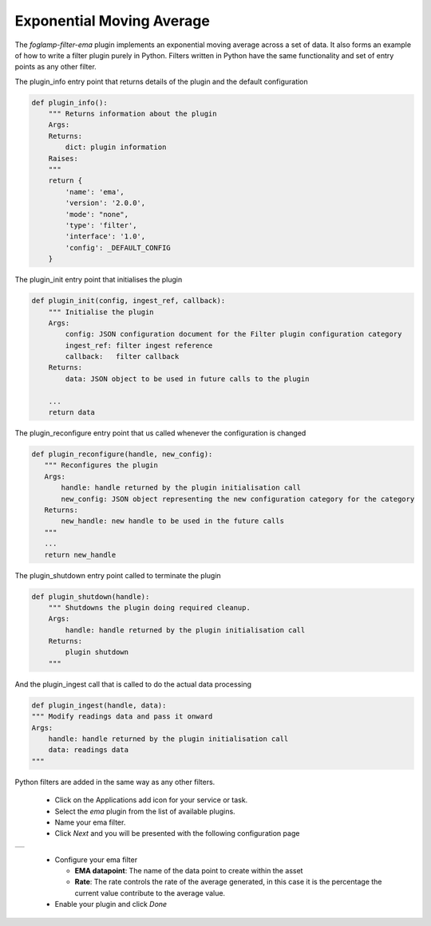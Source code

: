.. Images
.. |ema_1| image:: images/ema_1.jpg

Exponential Moving Average
==========================

The *foglamp-filter-ema* plugin implements an exponential moving average across a set of data. It also forms an example of how to write a filter plugin purely in Python. Filters written in Python have the same functionality and set of entry points as any other filter.

The plugin_info entry point that returns details of the plugin and the default configuration

.. code-block:: python

    def plugin_info():
        """ Returns information about the plugin
        Args:
        Returns:
            dict: plugin information
        Raises:
        """
        return {
            'name': 'ema',
            'version': '2.0.0',
            'mode': "none",
            'type': 'filter',
            'interface': '1.0',
            'config': _DEFAULT_CONFIG
        }

The plugin_init entry point that initialises the plugin

.. code-block:: python

    def plugin_init(config, ingest_ref, callback):
        """ Initialise the plugin
        Args:
            config: JSON configuration document for the Filter plugin configuration category
            ingest_ref: filter ingest reference
            callback:   filter callback
        Returns:
            data: JSON object to be used in future calls to the plugin

        ...
        return data

The plugin_reconfigure entry point that us called whenever the configuration is changed

.. code-block:: python

     def plugin_reconfigure(handle, new_config):
        """ Reconfigures the plugin
        Args:
            handle: handle returned by the plugin initialisation call
            new_config: JSON object representing the new configuration category for the category
        Returns:
            new_handle: new handle to be used in the future calls
        """
        ...
        return new_handle

The plugin_shutdown entry point called to terminate the plugin

.. code-block:: python

    def plugin_shutdown(handle):
        """ Shutdowns the plugin doing required cleanup.
        Args:
            handle: handle returned by the plugin initialisation call
        Returns:
            plugin shutdown
        """

And the plugin_ingest call that is called to do the actual data processing

.. code-block:: python

    def plugin_ingest(handle, data):
    """ Modify readings data and pass it onward
    Args:
        handle: handle returned by the plugin initialisation call
        data: readings data
    """

Python filters are added in the same way as any other filters.

  - Click on the Applications add icon for your service or task.

  - Select the *ema* plugin from the list of available plugins.

  - Name your ema filter.

  - Click *Next* and you will be presented with the following configuration page

+---------+
| |ema_1| |
+---------+

  - Configure your ema filter

    - **EMA datapoint**: The name of the data point to create within the asset

    - **Rate**: The rate controls the rate of the average generated, in this case it is the percentage the current value contribute to the average value.

  - Enable your plugin and click *Done*

